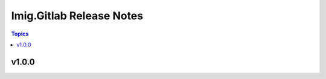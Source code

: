 =========================
Imig.Gitlab Release Notes
=========================

.. contents:: Topics

v1.0.0
======

